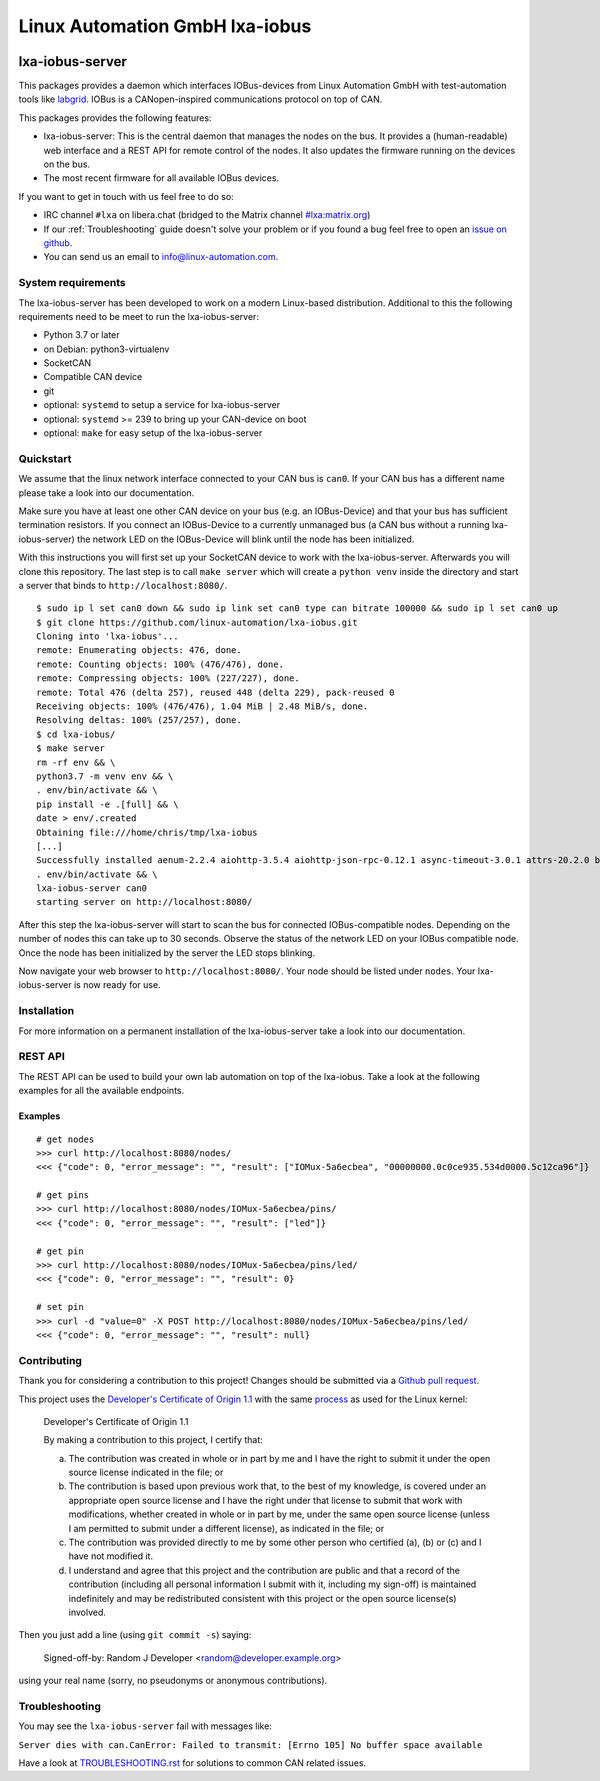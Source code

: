 Linux Automation GmbH lxa-iobus
===============================

.. image:: https://img.shields.io/pypi/l/lxa-iobus.svg
    :alt: pypi.org
    :target: https://pypi.org/project/lxa-iobus
.. image:: https://img.shields.io/pypi/pyversions/lxa-iobus.svg
    :alt: pypi.org
    :target: https://pypi.org/project/lxa-iobus
.. image:: https://img.shields.io/pypi/v/lxa-iobus.svg
    :alt: pypi.org
    :target: https://pypi.org/project/lxa-iobus


lxa-iobus-server
----------------

This packages provides a daemon which interfaces IOBus-devices from Linux Automation GmbH
with test-automation tools like `labgrid <https://github.com/labgrid-project/labgrid>`__.
IOBus is a CANopen-inspired communications protocol on top of CAN.

This packages provides the following features:

* lxa-iobus-server: This is the central daemon that manages the nodes on the bus.
  It provides a (human-readable) web interface and a REST API for remote control of the nodes.
  It also updates the firmware running on the devices on the bus.
* The most recent firmware for all available IOBus devices.

If you want to get in touch with us feel free to do so:

* IRC channel ``#lxa`` on libera.chat
  (bridged to the Matrix channel
  `#lxa:matrix.org <https://app.element.io/#/room/#lxa:matrix.org>`__)
* If our :ref:`Troubleshooting` guide doesn't solve your problem or if you found
  a bug feel free to open an
  `issue on github <https://github.com/linux-automation/lxa-iobus/issues>`__.
* You can send us an email to info@linux-automation.com.

System requirements
"""""""""""""""""""

The lxa-iobus-server has been developed to work on a modern Linux-based distribution.
Additional to this the following requirements need to be meet to run the lxa-iobus-server:

* Python 3.7 or later
* on Debian: python3-virtualenv
* SocketCAN
* Compatible CAN device
* git
* optional: ``systemd`` to setup a service for lxa-iobus-server
* optional: ``systemd`` >= 239 to bring up your CAN-device on boot
* optional: ``make`` for easy setup of the lxa-iobus-server

Quickstart
""""""""""

We assume that the linux network interface connected to your CAN bus is ``can0``.
If your CAN bus has a different name please take a look into our documentation.

Make sure you have at least one other CAN device on your bus
(e.g. an IOBus-Device) and that your bus has sufficient termination resistors.
If you connect an IOBus-Device to a currently unmanaged bus
(a CAN bus without a running lxa-iobus-server)
the network LED on the IOBus-Device will blink until the node has been initialized.

With this instructions you will first set up your SocketCAN device to work with
the lxa-iobus-server.
Afterwards you will clone this repository.
The last step is to call ``make server`` which will create a ``python venv`` inside
the directory and start a server that binds to ``http://localhost:8080/``.

::

   $ sudo ip l set can0 down && sudo ip link set can0 type can bitrate 100000 && sudo ip l set can0 up
   $ git clone https://github.com/linux-automation/lxa-iobus.git
   Cloning into 'lxa-iobus'...
   remote: Enumerating objects: 476, done.
   remote: Counting objects: 100% (476/476), done.
   remote: Compressing objects: 100% (227/227), done.
   remote: Total 476 (delta 257), reused 448 (delta 229), pack-reused 0
   Receiving objects: 100% (476/476), 1.04 MiB | 2.48 MiB/s, done.
   Resolving deltas: 100% (257/257), done.
   $ cd lxa-iobus/
   $ make server
   rm -rf env && \
   python3.7 -m venv env && \
   . env/bin/activate && \
   pip install -e .[full] && \
   date > env/.created
   Obtaining file:///home/chris/tmp/lxa-iobus
   [...]
   Successfully installed aenum-2.2.4 aiohttp-3.5.4 aiohttp-json-rpc-0.12.1 async-timeout-3.0.1 attrs-20.2.0 backcall-0.2.0 canopen-1.1.0 chardet-3.0.4 decorator-4.4.2 idna-2.10 ipython-6.5.0 ipython-genutils-0.2.0 jedi-0.17.2 lxa-iobus multidict-4.7.6 parso-0.7.1 pexpect-4.8.0 pickleshare-0.7.5 prompt-toolkit-1.0.18 ptyprocess-0.6.0 pygments-2.7.2 python-can-3.3.4 simplegeneric-0.8.1 six-1.15.0 traitlets-5.0.5 typing-extensions-3.7.4.3 wcwidth-0.2.5 wrapt-1.12.1 yarl-1.6.2
   . env/bin/activate && \
   lxa-iobus-server can0
   starting server on http://localhost:8080/

After this step the lxa-iobus-server will start to scan the bus for connected
IOBus-compatible nodes. Depending on the number of nodes this can take up to
30 seconds.
Observe the status of the network LED on your IOBus compatible node.
Once the node has been initialized by the server the LED stops blinking.

Now navigate your web browser to ``http://localhost:8080/``.
Your node should be listed under ``nodes``.
Your lxa-iobus-server is now ready for use.

Installation
""""""""""""

For more information on a permanent installation of the lxa-iobus-server
take a look into our documentation.


REST API
""""""""

The REST API can be used to build your own lab automation on top of the lxa-iobus.
Take a look at the following examples for all the available endpoints.

Examples
''''''''

::

    # get nodes
    >>> curl http://localhost:8080/nodes/
    <<< {"code": 0, "error_message": "", "result": ["IOMux-5a6ecbea", "00000000.0c0ce935.534d0000.5c12ca96"]}

    # get pins
    >>> curl http://localhost:8080/nodes/IOMux-5a6ecbea/pins/
    <<< {"code": 0, "error_message": "", "result": ["led"]}

    # get pin
    >>> curl http://localhost:8080/nodes/IOMux-5a6ecbea/pins/led/
    <<< {"code": 0, "error_message": "", "result": 0}

    # set pin
    >>> curl -d "value=0" -X POST http://localhost:8080/nodes/IOMux-5a6ecbea/pins/led/
    <<< {"code": 0, "error_message": "", "result": null}

Contributing
""""""""""""

Thank you for considering a contribution to this project!
Changes should be submitted via a
`Github pull request <https://github.com/linux-automation/lxa-iobus/pulls>`_.

This project uses the `Developer's Certificate of Origin 1.1
<https://developercertificate.org/>`_ with the same `process
<https://www.kernel.org/doc/html/latest/process/submitting-patches.html#sign-your-work-the-developer-s-certificate-of-origin>`_
as used for the Linux kernel:

  Developer's Certificate of Origin 1.1

  By making a contribution to this project, I certify that:

  (a) The contribution was created in whole or in part by me and I
      have the right to submit it under the open source license
      indicated in the file; or

  (b) The contribution is based upon previous work that, to the best
      of my knowledge, is covered under an appropriate open source
      license and I have the right under that license to submit that
      work with modifications, whether created in whole or in part
      by me, under the same open source license (unless I am
      permitted to submit under a different license), as indicated
      in the file; or

  (c) The contribution was provided directly to me by some other
      person who certified (a), (b) or (c) and I have not modified
      it.

  (d) I understand and agree that this project and the contribution
      are public and that a record of the contribution (including all
      personal information I submit with it, including my sign-off) is
      maintained indefinitely and may be redistributed consistent with
      this project or the open source license(s) involved.

Then you just add a line (using ``git commit -s``) saying:

  Signed-off-by: Random J Developer <random@developer.example.org>

using your real name (sorry, no pseudonyms or anonymous contributions).

Troubleshooting
"""""""""""""""

You may see the ``lxa-iobus-server`` fail with messages like:

``Server dies with can.CanError: Failed to transmit: [Errno 105] No buffer space available``

Have a look at `TROUBLESHOOTING.rst <TROUBLESHOOTING.rst>`_ for solutions to common
CAN related issues.

